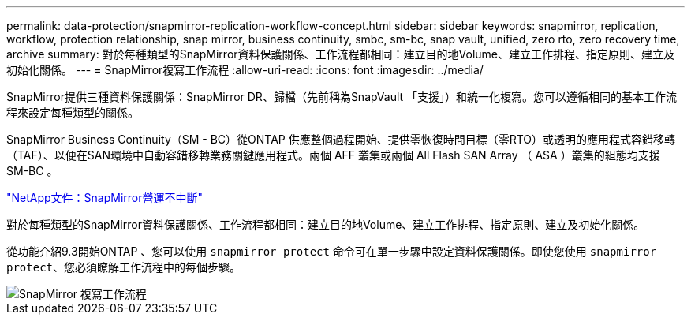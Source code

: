 ---
permalink: data-protection/snapmirror-replication-workflow-concept.html 
sidebar: sidebar 
keywords: snapmirror, replication, workflow, protection relationship, snap mirror, business continuity, smbc, sm-bc, snap vault, unified, zero rto, zero recovery time, archive 
summary: 對於每種類型的SnapMirror資料保護關係、工作流程都相同：建立目的地Volume、建立工作排程、指定原則、建立及初始化關係。 
---
= SnapMirror複寫工作流程
:allow-uri-read: 
:icons: font
:imagesdir: ../media/


[role="lead"]
SnapMirror提供三種資料保護關係：SnapMirror DR、歸檔（先前稱為SnapVault 「支援」）和統一化複寫。您可以遵循相同的基本工作流程來設定每種類型的關係。

SnapMirror Business Continuity（SM - BC）從ONTAP 供應整個過程開始、提供零恢復時間目標（零RTO）或透明的應用程式容錯移轉（TAF）、以便在SAN環境中自動容錯移轉業務關鍵應用程式。兩個 AFF 叢集或兩個 All Flash SAN Array （ ASA ）叢集的組態均支援 SM-BC 。

https://docs.netapp.com/us-en/ontap/smbc["NetApp文件：SnapMirror營運不中斷"]

對於每種類型的SnapMirror資料保護關係、工作流程都相同：建立目的地Volume、建立工作排程、指定原則、建立及初始化關係。

從功能介紹9.3開始ONTAP 、您可以使用 `snapmirror protect` 命令可在單一步驟中設定資料保護關係。即使您使用 `snapmirror protect`、您必須瞭解工作流程中的每個步驟。

image::../media/data-protection-workflow.gif[SnapMirror 複寫工作流程]
